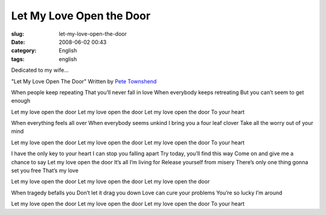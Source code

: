 Let My Love Open the Door
#########################
:slug: let-my-love-open-the-door
:date: 2008-06-02 00:43
:category: English
:tags: english

Dedicated to my wife…

"Let My Love Open The Door" Written by `Pete
Townshend <http://www.imdb.com/name/nm0870228/>`__

When people keep repeating That you’ll never fall in love When everybody
keeps retreating But you can’t seem to get enough

Let my love open the door Let my love open the door Let my love open the
door To your heart

When everything feels all over When everybody seems unkind I bring you a
four leaf clover Take all the worry out of your mind

Let my love open the door Let my love open the door Let my love open the
door To your heart

I have the only key to your heart I can stop you falling apart Try
today, you’ll find this way Come on and give me a chance to say Let my
love open the door It’s all I’m living for Release yourself from misery
There’s only one thing gonna set you free That’s my love

Let my love open the door Let my love open the door Let my love open the
door

When tragedy befalls you Don’t let it drag you down Love can cure your
problems You’re so lucky I’m around

Let my love open the door Let my love open the door Let my love open the
door To your heart
